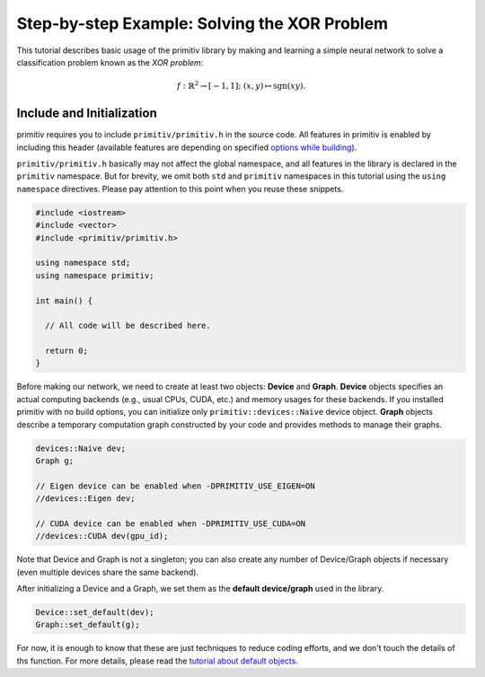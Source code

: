 =============================================
Step-by-step Example: Solving the XOR Problem
=============================================


This tutorial describes basic usage of the primitiv library by making and
learning a simple neural network to solve a classification problem known as the
*XOR problem*:

.. math::

  f: \mathbb{R}^2 \rightarrow [-1, 1]; \ (x, y) \mapsto \mathrm{sgn}(xy).


Include and Initialization
--------------------------


primitiv requires you to include ``primitiv/primitiv.h`` in the source code.
All features in primitiv is enabled by including this header
(available features are depending on specified
`options while building </reference/build_options>`_).

``primitiv/primitiv.h`` basically may not affect the global namespace, and all
features in the library is declared in the ``primitiv`` namespace.
But for brevity, we omit both ``std`` and ``primitiv`` namespaces in this
tutorial using the ``using namespace`` directives.
Please pay attention to this point when you reuse these snippets.

.. code-block:: c++

  #include <iostream>
  #include <vector>
  #include <primitiv/primitiv.h>

  using namespace std;
  using namespace primitiv;

  int main() {

    // All code will be described here.
    
    return 0;
  }

Before making our network, we need to create at least two objects: **Device**
and **Graph**.
**Device** objects specifies an actual computing backends (e.g., usual
CPUs, CUDA, etc.) and memory usages for these backends.
If you installed primitiv with no build options, you can initialize only
``primitiv::devices::Naive`` device object.
**Graph** objects describe a temporary computation graph constructed by your
code and provides methods to manage their graphs.

.. code-block:: c++

  devices::Naive dev;
  Graph g;
  
  // Eigen device can be enabled when -DPRIMITIV_USE_EIGEN=ON
  //devices::Eigen dev;

  // CUDA device can be enabled when -DPRIMITIV_USE_CUDA=ON
  //devices::CUDA dev(gpu_id);


Note that Device and Graph is not a singleton; you can also create any number of
Device/Graph objects if necessary (even multiple devices share the same
backend).

After initializing a Device and a Graph, we set them as the **default
device/graph** used in the library.

.. code-block:: c++

  Device::set_default(dev);
  Graph::set_default(g);

For now, it is enough to know that these are just techniques to reduce coding
efforts, and we don't touch the details of ths function.
For more details, please read the
`tutorial about default objects </tutorial/design/default_object>`_.

